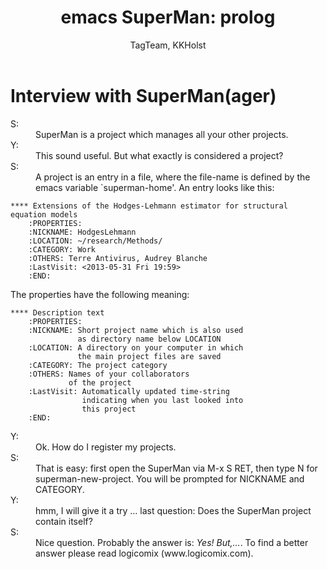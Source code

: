* Interview with SuperMan(ager)

- S: :: SuperMan is a project which manages all your other projects.
- Y: :: This sound useful. But what exactly is considered a project?
- S: :: A project is an entry in a file, where the file-name is
  defined by the emacs variable `superman-home'. 
  An entry looks like this:

#+BEGIN_EXAMPLE
 **** Extensions of the Hodges-Lehmann estimator for structural equation models
     :PROPERTIES:
     :NICKNAME: HodgesLehmann
     :LOCATION: ~/research/Methods/
     :CATEGORY: Work
     :OTHERS: Terre Antivirus, Audrey Blanche
     :LastVisit: <2013-05-31 Fri 19:59>
     :END:
#+END_EXAMPLE

The properties have the following meaning:

#+BEGIN_EXAMPLE
 **** Description text
     :PROPERTIES:
     :NICKNAME: Short project name which is also used
                as directory name below LOCATION 
     :LOCATION: A directory on your computer in which
                the main project files are saved
     :CATEGORY: The project category
     :OTHERS: Names of your collaborators
              of the project
     :LastVisit: Automatically updated time-string
                 indicating when you last looked into
                 this project
     :END:
#+END_EXAMPLE	

- Y: :: Ok. How do I register my projects.
- S: :: That is easy: first open the SuperMan via M-x S RET,
        then type N for superman-new-project. You will be
        prompted for NICKNAME and CATEGORY. 
- Y: :: hmm, I will give it a try ... last question: Does the SuperMan project contain itself?
- S: :: Nice question. Probably the answer is: /Yes! But,.../. To find a better answer please read logicomix (www.logicomix.com).

#+Title: emacs SuperMan: prolog 
#+Author: TagTeam, KKHolst
#+HTML_HEAD: <link rel="stylesheet" type="text/css" href="http://192.38.117.59/~tag/styles/BiomacsStyle.css" />
# #+HTML_HEAD: <link rel="stylesheet" type="text/css" href="~/public_html/styles/BiomacsStyle.css" />
#+OPTIONS: H:3 num:nil toc:nil :nil @:t ::t |:t ^:t -:t f:t *:t <:t
#+PROPERTY: cache yes
#+PROPERTY: session *R*
